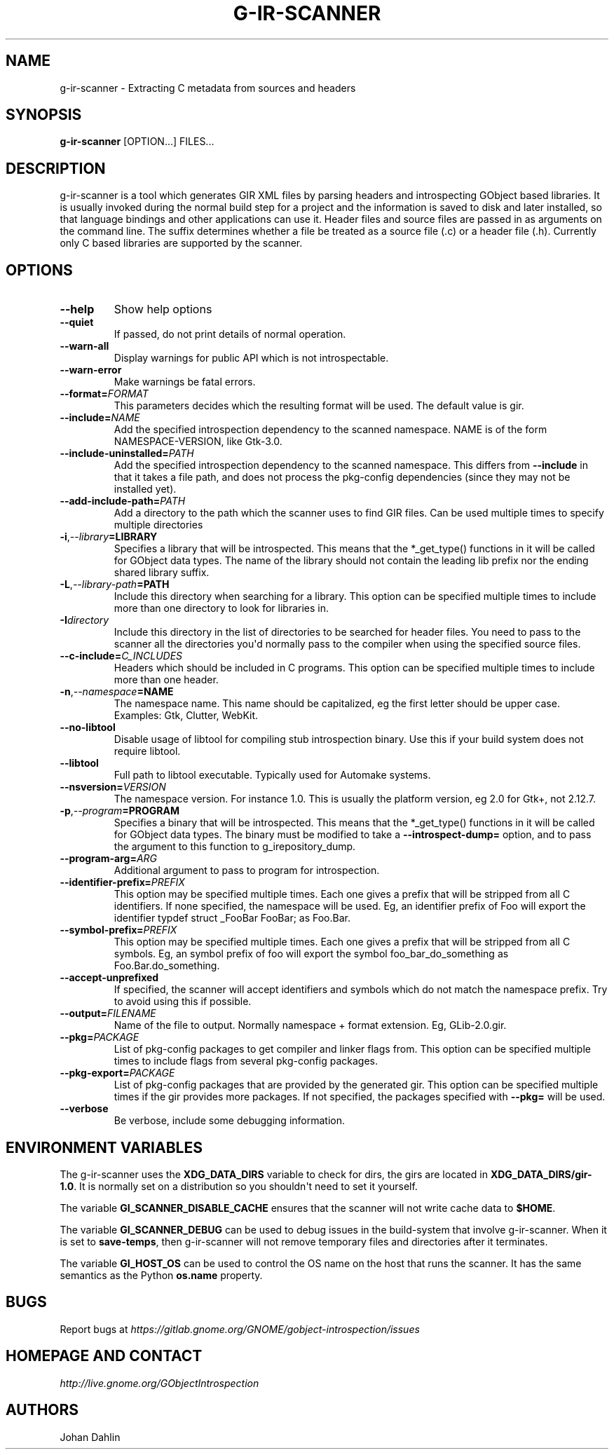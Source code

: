 .\" Man page generated from reStructuredText.
.
.TH G-IR-SCANNER 1 "" "" ""
.SH NAME
g-ir-scanner \- Extracting C metadata from sources and headers
.
.nr rst2man-indent-level 0
.
.de1 rstReportMargin
\\$1 \\n[an-margin]
level \\n[rst2man-indent-level]
level margin: \\n[rst2man-indent\\n[rst2man-indent-level]]
-
\\n[rst2man-indent0]
\\n[rst2man-indent1]
\\n[rst2man-indent2]
..
.de1 INDENT
.\" .rstReportMargin pre:
. RS \\$1
. nr rst2man-indent\\n[rst2man-indent-level] \\n[an-margin]
. nr rst2man-indent-level +1
.\" .rstReportMargin post:
..
.de UNINDENT
. RE
.\" indent \\n[an-margin]
.\" old: \\n[rst2man-indent\\n[rst2man-indent-level]]
.nr rst2man-indent-level -1
.\" new: \\n[rst2man-indent\\n[rst2man-indent-level]]
.in \\n[rst2man-indent\\n[rst2man-indent-level]]u
..
.SH SYNOPSIS
.sp
\fBg\-ir\-scanner\fP [OPTION...] FILES...
.SH DESCRIPTION
.sp
g\-ir\-scanner is a tool which generates GIR XML files by parsing headers and
introspecting GObject based libraries. It is usually invoked during the normal
build step for a project and the information is saved to disk and later
installed, so that language bindings and other applications can use it. Header
files and source files are passed in as arguments on the command line. The
suffix determines whether a file be treated as a source file (.c) or a header
file (.h). Currently only C based libraries are supported by the scanner.
.SH OPTIONS
.INDENT 0.0
.TP
.B \-\-help
Show help options
.TP
.B \-\-quiet
If passed, do not print details of normal operation.
.TP
.B \-\-warn\-all
Display warnings for public API which is not introspectable.
.TP
.B \-\-warn\-error
Make warnings be fatal errors.
.TP
.BI \-\-format\fB= FORMAT
This parameters decides which the resulting format will be used. The
default value is gir.
.TP
.BI \-\-include\fB= NAME
Add the specified introspection dependency to the scanned namespace.
NAME is of the form NAMESPACE\-VERSION, like Gtk\-3.0.
.TP
.BI \-\-include\-uninstalled\fB= PATH
Add the specified introspection dependency to the scanned namespace.
This differs from \fB\-\-include\fP in that it takes a file path, and does not
process the pkg\-config dependencies (since they may not be installed yet).
.TP
.BI \-\-add\-include\-path\fB= PATH
Add a directory to the path which the scanner uses to find GIR files. Can
be used multiple times to specify multiple directories
.TP
.BI \-i\fP,\fB  \-\-library\fB= LIBRARY
Specifies a library that will be introspected. This means that the
*_get_type() functions in it will be called for GObject data types. The
name of the library should not contain the leading lib prefix nor the
ending shared library suffix.
.TP
.BI \-L\fP,\fB  \-\-library\-path\fB= PATH
Include this directory when searching for a library. This option can be
specified multiple times to include more than one directory to look for
libraries in.
.TP
.BI \-I\fB directory
Include this directory in the list of directories to be searched for
header files. You need to pass to the scanner all the directories you\(aqd
normally pass to the compiler when using the specified source files.
.TP
.BI \-\-c\-include\fB= C_INCLUDES
Headers which should be included in C programs. This option can be
specified multiple times to include more than one header.
.TP
.BI \-n\fP,\fB  \-\-namespace\fB= NAME
The namespace name. This name should be capitalized, eg the first letter
should be upper case. Examples: Gtk, Clutter, WebKit.
.TP
.B \-\-no\-libtool
Disable usage of libtool for compiling stub introspection binary. Use this
if your build system does not require libtool.
.TP
.B \-\-libtool
Full path to libtool executable. Typically used for Automake systems.
.TP
.BI \-\-nsversion\fB= VERSION
The namespace version. For instance 1.0. This is usually the platform
version, eg 2.0 for Gtk+, not 2.12.7.
.TP
.BI \-p\fP,\fB  \-\-program\fB= PROGRAM
Specifies a binary that will be introspected. This means that the
*_get_type() functions in it will be called for GObject data types. The
binary must be modified to take a \fB\-\-introspect\-dump=\fP option, and to pass
the argument to this function to g_irepository_dump.
.TP
.BI \-\-program\-arg\fB= ARG
Additional argument to pass to program for introspection.
.TP
.BI \-\-identifier\-prefix\fB= PREFIX
This option may be specified multiple times. Each one gives a prefix that
will be stripped from all C identifiers. If none specified, the namespace
will be used. Eg, an identifier prefix of Foo will export the identifier
typdef struct _FooBar FooBar; as Foo.Bar.
.TP
.BI \-\-symbol\-prefix\fB= PREFIX
This option may be specified multiple times. Each one gives a
prefix that will be stripped from all C symbols. Eg, an symbol
prefix of foo will export the symbol foo_bar_do_something as
Foo.Bar.do_something.
.TP
.B \-\-accept\-unprefixed
If specified, the scanner will accept identifiers and symbols which do not
match the namespace prefix. Try to avoid using this if possible.
.TP
.BI \-\-output\fB= FILENAME
Name of the file to output. Normally namespace + format extension. Eg,
GLib\-2.0.gir.
.TP
.BI \-\-pkg\fB= PACKAGE
List of pkg\-config packages to get compiler and linker flags from. This
option can be specified multiple times to include flags from several
pkg\-config packages.
.TP
.BI \-\-pkg\-export\fB= PACKAGE
List of pkg\-config packages that are provided by the generated gir. This
option can be specified multiple times if the gir provides more packages.
If not specified, the packages specified with \fB\-\-pkg=\fP will be used.
.TP
.B \-\-verbose
Be verbose, include some debugging information.
.UNINDENT
.SH ENVIRONMENT VARIABLES
.sp
The g\-ir\-scanner uses the \fBXDG_DATA_DIRS\fP variable to check for dirs, the
girs are located in \fBXDG_DATA_DIRS/gir\-1.0\fP\&. It is normally set on a
distribution so you shouldn\(aqt need to set it yourself.
.sp
The variable \fBGI_SCANNER_DISABLE_CACHE\fP ensures that the scanner will not
write cache data to \fB$HOME\fP\&.
.sp
The variable \fBGI_SCANNER_DEBUG\fP can be used to debug issues in the
build\-system that involve g\-ir\-scanner. When it is set to \fBsave\-temps\fP, then
g\-ir\-scanner will not remove temporary files and directories after it
terminates.
.sp
The variable \fBGI_HOST_OS\fP can be used to control the OS name on the host
that runs the scanner. It has the same semantics as the Python \fBos.name\fP
property.
.SH BUGS
.sp
Report bugs at \fI\%https://gitlab.gnome.org/GNOME/gobject\-introspection/issues\fP
.SH HOMEPAGE AND CONTACT
.sp
\fI\%http://live.gnome.org/GObjectIntrospection\fP
.SH AUTHORS
.sp
Johan Dahlin
.\" Generated by docutils manpage writer.
.
